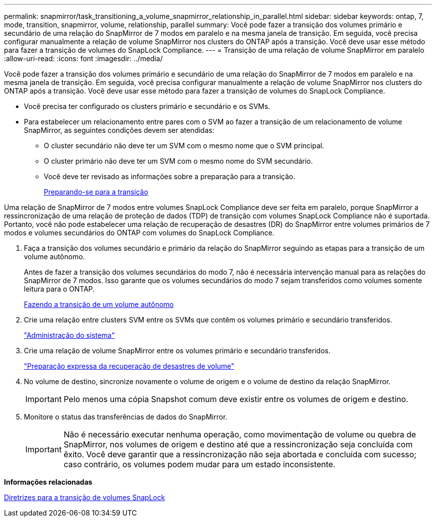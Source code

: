 ---
permalink: snapmirror/task_transitioning_a_volume_snapmirror_relationship_in_parallel.html 
sidebar: sidebar 
keywords: ontap, 7, mode, transition, snapmirror, volume, relationship, parallel 
summary: Você pode fazer a transição dos volumes primário e secundário de uma relação do SnapMirror de 7 modos em paralelo e na mesma janela de transição. Em seguida, você precisa configurar manualmente a relação de volume SnapMirror nos clusters do ONTAP após a transição. Você deve usar esse método para fazer a transição de volumes do SnapLock Compliance. 
---
= Transição de uma relação de volume SnapMirror em paralelo
:allow-uri-read: 
:icons: font
:imagesdir: ../media/


[role="lead"]
Você pode fazer a transição dos volumes primário e secundário de uma relação do SnapMirror de 7 modos em paralelo e na mesma janela de transição. Em seguida, você precisa configurar manualmente a relação de volume SnapMirror nos clusters do ONTAP após a transição. Você deve usar esse método para fazer a transição de volumes do SnapLock Compliance.

* Você precisa ter configurado os clusters primário e secundário e os SVMs.
* Para estabelecer um relacionamento entre pares com o SVM ao fazer a transição de um relacionamento de volume SnapMirror, as seguintes condições devem ser atendidas:
+
** O cluster secundário não deve ter um SVM com o mesmo nome que o SVM principal.
** O cluster primário não deve ter um SVM com o mesmo nome do SVM secundário.
** Você deve ter revisado as informações sobre a preparação para a transição.
+
xref:task_preparing_for_transition.adoc[Preparando-se para a transição]





Uma relação de SnapMirror de 7 modos entre volumes SnapLock Compliance deve ser feita em paralelo, porque SnapMirror a ressincronização de uma relação de proteção de dados (TDP) de transição com volumes SnapLock Compliance não é suportada. Portanto, você não pode estabelecer uma relação de recuperação de desastres (DR) do SnapMirror entre volumes primários de 7 modos e volumes secundários do ONTAP com volumes do SnapLock Compliance.

. Faça a transição dos volumes secundário e primário da relação do SnapMirror seguindo as etapas para a transição de um volume autônomo.
+
Antes de fazer a transição dos volumes secundários do modo 7, não é necessária intervenção manual para as relações do SnapMirror de 7 modos. Isso garante que os volumes secundários do modo 7 sejam transferidos como volumes somente leitura para o ONTAP.

+
xref:task_transitioning_a_stand_alone_volume.adoc[Fazendo a transição de um volume autônomo]

. Crie uma relação entre clusters SVM entre os SVMs que contêm os volumes primário e secundário transferidos.
+
https://docs.netapp.com/ontap-9/topic/com.netapp.doc.dot-cm-sag/home.html["Administração do sistema"]

. Crie uma relação de volume SnapMirror entre os volumes primário e secundário transferidos.
+
https://docs.netapp.com/ontap-9/topic/com.netapp.doc.exp-sm-ic-cg/home.html["Preparação expressa da recuperação de desastres de volume"]

. No volume de destino, sincronize novamente o volume de origem e o volume de destino da relação SnapMirror.
+

IMPORTANT: Pelo menos uma cópia Snapshot comum deve existir entre os volumes de origem e destino.

. Monitore o status das transferências de dados do SnapMirror.
+

IMPORTANT: Não é necessário executar nenhuma operação, como movimentação de volume ou quebra de SnapMirror, nos volumes de origem e destino até que a ressincronização seja concluída com êxito. Você deve garantir que a ressincronização não seja abortada e concluída com sucesso; caso contrário, os volumes podem mudar para um estado inconsistente.



*Informações relacionadas*

xref:concept_guidelines_for_transitioning_snaplock_volumes.adoc[Diretrizes para a transição de volumes SnapLock]
